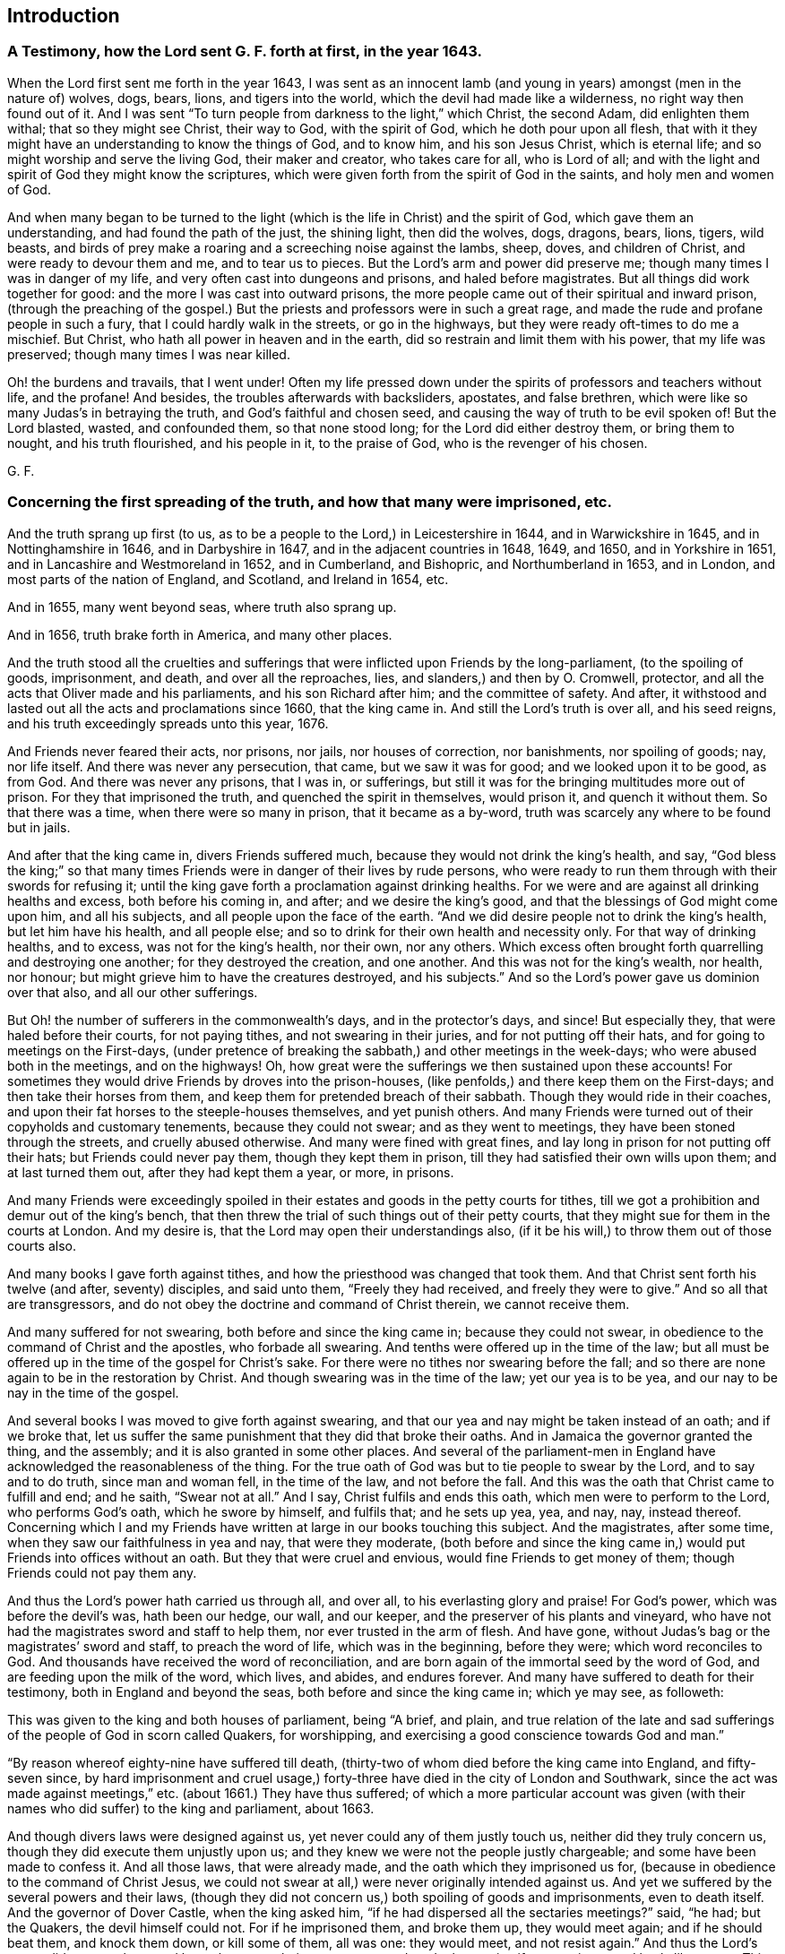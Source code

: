 == Introduction

[.blurb]
=== A Testimony, how the Lord sent G. F. forth at first, in the year 1643.

When the Lord first sent me forth in the year 1643,
I was sent as an innocent lamb (and young in years) amongst (men in the nature of) wolves,
dogs, bears, lions, and tigers into the world,
which the devil had made like a wilderness, no right way then found out of it.
And I was sent "`To turn people from darkness to the light,`" which Christ,
the second Adam, did enlighten them withal; that so they might see Christ,
their way to God, with the spirit of God, which he doth pour upon all flesh,
that with it they might have an understanding to know the things of God, and to know him,
and his son Jesus Christ, which is eternal life;
and so might worship and serve the living God, their maker and creator,
who takes care for all, who is Lord of all;
and with the light and spirit of God they might know the scriptures,
which were given forth from the spirit of God in the saints,
and holy men and women of God.

And when many began to be turned to the light (which
is the life in Christ) and the spirit of God,
which gave them an understanding, and had found the path of the just, the shining light,
then did the wolves, dogs, dragons, bears, lions, tigers, wild beasts,
and birds of prey make a roaring and a screeching noise against the lambs, sheep, doves,
and children of Christ, and were ready to devour them and me, and to tear us to pieces.
But the Lord`'s arm and power did preserve me;
though many times I was in danger of my life,
and very often cast into dungeons and prisons, and haled before magistrates.
But all things did work together for good: and the more I was cast into outward prisons,
the more people came out of their spiritual and inward prison,
(through the preaching of the gospel.) But the priests
and professors were in such a great rage,
and made the rude and profane people in such a fury,
that I could hardly walk in the streets, or go in the highways,
but they were ready oft-times to do me a mischief.
But Christ, who hath all power in heaven and in the earth,
did so restrain and limit them with his power, that my life was preserved;
though many times I was near killed.

Oh! the burdens and travails, that I went under!
Often my life pressed down under the spirits of professors and teachers without life,
and the profane!
And besides, the troubles afterwards with backsliders, apostates, and false brethren,
which were like so many Judas`'s in betraying the truth,
and God`'s faithful and chosen seed, and causing the way of truth to be evil spoken of!
But the Lord blasted, wasted, and confounded them, so that none stood long;
for the Lord did either destroy them, or bring them to nought, and his truth flourished,
and his people in it, to the praise of God, who is the revenger of his chosen.

[.signed-section-signature]
G+++.+++ F.

[.blurb]
=== Concerning the first spreading of the truth, and how that many were imprisoned, etc.

And the truth sprang up first (to us,
as to be a people to the Lord,) in Leicestershire in 1644, and in Warwickshire in 1645,
and in Nottinghamshire in 1646, and in Darbyshire in 1647,
and in the adjacent countries in 1648, 1649, and 1650, and in Yorkshire in 1651,
and in Lancashire and Westmoreland in 1652, and in Cumberland, and Bishopric,
and Northumberland in 1653, and in London, and most parts of the nation of England,
and Scotland, and Ireland in 1654, etc.

And in 1655, many went beyond seas, where truth also sprang up.

And in 1656, truth brake forth in America, and many other places.

And the truth stood all the cruelties and sufferings
that were inflicted upon Friends by the long-parliament,
(to the spoiling of goods, imprisonment, and death, and over all the reproaches, lies,
and slanders,) and then by O. Cromwell, protector,
and all the acts that Oliver made and his parliaments, and his son Richard after him;
and the committee of safety.
And after, it withstood and lasted out all the acts and proclamations since 1660,
that the king came in.
And still the Lord`'s truth is over all, and his seed reigns,
and his truth exceedingly spreads unto this year, 1676.

And Friends never feared their acts, nor prisons, nor jails, nor houses of correction,
nor banishments, nor spoiling of goods; nay, nor life itself.
And there was never any persecution, that came, but we saw it was for good;
and we looked upon it to be good, as from God.
And there was never any prisons, that I was in, or sufferings,
but still it was for the bringing multitudes more out of prison.
For they that imprisoned the truth, and quenched the spirit in themselves,
would prison it, and quench it without them.
So that there was a time, when there were so many in prison, that it became as a by-word,
truth was scarcely any where to be found but in jails.

And after that the king came in, divers Friends suffered much,
because they would not drink the king`'s health, and say,
"`God bless the king;`" so that many times Friends
were in danger of their lives by rude persons,
who were ready to run them through with their swords for refusing it;
until the king gave forth a proclamation against drinking healths.
For we were and are against all drinking healths and excess, both before his coming in,
and after; and we desire the king`'s good,
and that the blessings of God might come upon him, and all his subjects,
and all people upon the face of the earth.
"`And we did desire people not to drink the king`'s health, but let him have his health,
and all people else; and so to drink for their own health and necessity only.
For that way of drinking healths, and to excess, was not for the king`'s health,
nor their own, nor any others.
Which excess often brought forth quarrelling and destroying one another;
for they destroyed the creation, and one another.
And this was not for the king`'s wealth, nor health, nor honour;
but might grieve him to have the creatures destroyed, and his subjects.`"
And so the Lord`'s power gave us dominion over that also, and all our other sufferings.

But Oh! the number of sufferers in the commonwealth`'s days,
and in the protector`'s days, and since!
But especially they, that were haled before their courts, for not paying tithes,
and not swearing in their juries, and for not putting off their hats,
and for going to meetings on the First-days,
(under pretence of breaking the sabbath,) and other meetings in the week-days;
who were abused both in the meetings, and on the highways!
Oh, how great were the sufferings we then sustained upon these accounts!
For sometimes they would drive Friends by droves into the prison-houses,
(like penfolds,) and there keep them on the First-days;
and then take their horses from them,
and keep them for pretended breach of their sabbath.
Though they would ride in their coaches,
and upon their fat horses to the steeple-houses themselves, and yet punish others.
And many Friends were turned out of their copyholds and customary tenements,
because they could not swear; and as they went to meetings,
they have been stoned through the streets, and cruelly abused otherwise.
And many were fined with great fines,
and lay long in prison for not putting off their hats; but Friends could never pay them,
though they kept them in prison, till they had satisfied their own wills upon them;
and at last turned them out, after they had kept them a year, or more, in prisons.

And many Friends were exceedingly spoiled in their
estates and goods in the petty courts for tithes,
till we got a prohibition and demur out of the king`'s bench,
that then threw the trial of such things out of their petty courts,
that they might sue for them in the courts at London.
And my desire is, that the Lord may open their understandings also,
(if it be his will,) to throw them out of those courts also.

And many books I gave forth against tithes,
and how the priesthood was changed that took them.
And that Christ sent forth his twelve (and after, seventy) disciples, and said unto them,
"`Freely they had received, and freely they were to give.`"
And so all that are transgressors,
and do not obey the doctrine and command of Christ therein, we cannot receive them.

And many suffered for not swearing, both before and since the king came in;
because they could not swear, in obedience to the command of Christ and the apostles,
who forbade all swearing.
And tenths were offered up in the time of the law;
but all must be offered up in the time of the gospel for Christ`'s sake.
For there were no tithes nor swearing before the fall;
and so there are none again to be in the restoration by Christ.
And though swearing was in the time of the law; yet our yea is to be yea,
and our nay to be nay in the time of the gospel.

And several books I was moved to give forth against swearing,
and that our yea and nay might be taken instead of an oath; and if we broke that,
let us suffer the same punishment that they did that broke their oaths.
And in Jamaica the governor granted the thing, and the assembly;
and it is also granted in some other places.
And several of the parliament-men in England have
acknowledged the reasonableness of the thing.
For the true oath of God was but to tie people to swear by the Lord,
and to say and to do truth, since man and woman fell, in the time of the law,
and not before the fall.
And this was the oath that Christ came to fulfill and end; and he saith,
"`Swear not at all.`"
And I say, Christ fulfils and ends this oath, which men were to perform to the Lord,
who performs God`'s oath, which he swore by himself, and fulfils that;
and he sets up yea, yea, and nay, nay, instead thereof.
Concerning which I and my Friends have written at large in our books touching this subject.
And the magistrates, after some time, when they saw our faithfulness in yea and nay,
that were they moderate,
(both before and since the king came in,) would put Friends into offices without an oath.
But they that were cruel and envious, would fine Friends to get money of them;
though Friends could not pay them any.

And thus the Lord`'s power hath carried us through all, and over all,
to his everlasting glory and praise!
For God`'s power, which was before the devil`'s was, hath been our hedge, our wall,
and our keeper, and the preserver of his plants and vineyard,
who have not had the magistrates sword and staff to help them,
nor ever trusted in the arm of flesh.
And have gone, without Judas`'s bag or the magistrates`' sword and staff,
to preach the word of life, which was in the beginning, before they were;
which word reconciles to God.
And thousands have received the word of reconciliation,
and are born again of the immortal seed by the word of God,
and are feeding upon the milk of the word, which lives, and abides, and endures forever.
And many have suffered to death for their testimony, both in England and beyond the seas,
both before and since the king came in; which ye may see, as followeth:

This was given to the king and both houses of parliament, being "`A brief, and plain,
and true relation of the late and sad sufferings
of the people of God in scorn called Quakers,
for worshipping, and exercising a good conscience towards God and man.`"

"`By reason whereof eighty-nine have suffered till death,
(thirty-two of whom died before the king came into England, and fifty-seven since,
by hard imprisonment and cruel usage,) forty-three
have died in the city of London and Southwark,
since the act was made against meetings,`" etc.
(about 1661.) They have thus suffered;
of which a more particular account was given (with
their names who did suffer) to the king and parliament,
about 1663.

And though divers laws were designed against us,
yet never could any of them justly touch us, neither did they truly concern us,
though they did execute them unjustly upon us;
and they knew we were not the people justly chargeable;
and some have been made to confess it.
And all those laws, that were already made, and the oath which they imprisoned us for,
(because in obedience to the command of Christ Jesus,
we could not swear at all,) were never originally intended against us.
And yet we suffered by the several powers and their laws,
(though they did not concern us,) both spoiling of goods and imprisonments,
even to death itself.
And the governor of Dover Castle, when the king asked him,
"`if he had dispersed all the sectaries meetings?`"
said, "`he had; but the Quakers, the devil himself could not.
For if he imprisoned them, and broke them up, they would meet again;
and if he should beat them, and knock them down, or kill some of them, all was one:
they would meet, and not resist again.`"
And thus the Lord`'s power did support them, and keep them over their persecutors;
and made them to justify our patience and lamb-like nature.
This was about 1671.

And since the king came in,
three acts have been made against us by the king and parliament,
(besides the proclamations,) by which many have suffered imprisonment, and banishment,
and many to death.
And yet for all these acts and proclamations, and banishment, and persecutions,
and sufferings, faithful Friends are as fresh as ever in the Lord`'s power,
and valiant for his name and truth.
And some weak ones there were, when the king came in, that did swear, and take the oaths;
but after, when they had so done,
they were so sore troubled for disobeying the command of Christ, and the apostle,
that they went to the magistrates, and condemned themselves,
and offered themselves to go to prison.
And thus the Lord, in his everlasting power,
hath been the support and stay of his people.

And when the glorious gospel and truth was spread over the nation,
and they had received the word of life, then first the Quarterly,
and some Monthly Meetings, were settled throughout the nation; and then after,
as truth more and more spread, the monthly Men`'s Meetings, in 1667 and 1668.

And then also some Women`'s Meetings were set up;
and afterwards the Women`'s Meetings throughout the nation,
and other nations were exhorted unto, and set up and established throughout the nations.
For I was sent for to many sick people; and at one time I was sent for to White-Chapel,
about the third hour in the morning, to a woman that was dying, and her child;
and the people were weeping about her.
And after a while I was moved,
(in the name and power of Christ Jesus,) to speak to the woman;
and she and her child were raised up.
And she got up, to the astonishment of the people, when they came in, in the morning;
and her child also was healed.
And when I came to G. Roberts`'s house, about eight in the morning,
there came in Sarah Blackberry to complain to me of the poor,
and how many poor Friends were in want; and the Lord had showed me, what I should do,
in his eternal power and wisdom.
So, I spake to her,
to bid about sixty women to meet me about the first hour in the afternoon,
at the sign of the Helmet, at a Friend`'s house.
And they did so accordingly, such as were sensible women of the Lord`'s truth,
and fearing God.
And what the Lord had opened unto me, I declared unto them,
concerning their having a meeting once a week, every Second-day,
that they might see and inquire into the necessity of all poor Friends,
who were sick and weak, and were in want,
or widows and fatherless in the city and suburbs.
And so, they blest the Lord for the wisdom of God,
that had settled such a meeting in his power amongst them.
For they saw, that all that were heirs of the power of God,
were to take their possession of the power of God, the gospel and its order, which was,
before the devil was.
And this brought them into the practice of the pure religion, and to visit the sick,
and for the relief of the fatherless and the widow, and to see,
that nothing was lacking amongst them; and that they,
in visiting the sick in the Lord`'s power and word,
through it they would have the wisdom of the Lord, and of his creation,
and how to administer his creatures,
and by the same power to heal and strengthen with the outward things, and without them.
Which they have felt prosperous to this day:
and great things have been done in their meetings by the Lord`'s power,
and very honourable it hath been in the eyes of all the faithful, yea,
and commendable in the world also.

And afterwards the same Women`'s Meetings were settled up and down the nation,
and beyond the seas, in the power of the Lord, which was before the devil was;
into which power of the Lord no sect nor apostacy can come, but peace and unity.
And the power of the Lord, the gospel,
is the authority of all the Men`'s and Woman`'s Meetings, and all the heirs of the power,
the gospel,
both men and women are to take their possessions of the inheritance of the power of God,
which is over the devil.
So, in it nothing can get betwixt them and the Lord God.

And at the settling of the Men`'s Meetings in the gospel, the power of God,
I let them see,
how they had a men`'s meeting in the first conversion amongst the primitive christians,
of such as were faithful men, and full of the holy ghost; and these were to see,
in the Lord`'s power and wisdom, that nothing was lacking.

For since the Christians denied the Jews`' temple, storehouse, and priests,
where the widows, strangers, and fatherless were relieved;
they set up a men`'s meeting in the power of God, and in the holy ghost,
(and they had Deaconesses also,) to see that widows, fatherless,
and strangers were relieved, and that nothing was wanting among them.
Now, though this practice hath been lost since the apostles`' days,
since then have gone from the power of God, and the holy ghost,
that the apostles were in, (and therefore are the streets and country so full of widows,
strangers, and beggars, and so full of wants,
who want the sense of the good spirit and power to open their hearts,
that the apostles and primitive christians were in.) But the everlasting gospel
being preached again by the same holy ghost that the apostles were in;
and received from heaven as they received it;
and many thousands having received this gospel now again, men`'s meetings are set up,
(as were in the days of the apostles,) in the power of God, and in the holy ghost.
And women`'s meetings as mothers, and that they may be teachers of good things,
and so to see, that nothing be lacking amongst them; and so to do good unto all,
but especially to the household of faith.

And now, the power of God is the authority of both our men`'s and women`'s meetings,
and all our other meetings;
which power of God was before the apostacy was from the apostles,
and before the fall and the devil were, and is over all;
and all are to take their possessions of it, and in it to do God`'s service and business.
So these meetings are for the converted and elect,
"`before the world began,`" and such as are heirs of the power, and do possess it;
and what they do and act in the spirit and power of God,
they do it in that which shall never have an end, to the glory of God forever.
Amen!

[.signed-section-signature]
G+++.+++ F.

[.blurb]
=== Upon the Fourth-day of the First month, 1650, I felt the power of the Lord to spread over all the world in praise.

Praise, honour, and glory be to the.
Lord of heaven and earth!
Lord of peace, Lord of joy! thy countenance maketh my heart glad.
Lord of glory, Lord of mercy, Lord of strength, Lord of life, and of power over death,
and Lord of lords, and King of kings!
In the world there are lords many, but to us there is but one God the Father,
of whom are all things; and one Lord Jesus Christ, by whom are all things:
to whom be all glory, who is worthy!
In the world are many lords, and many gods, and the earth maketh lords,
coveting after riches, and oppressing the creatures; and so,
the covetous mind getting to itself, lords it above others.
This nature of lordly pride is head, until subdued by the power of God: for every one,
in that state, doth strive to be above another; few will strive to be the lowest.
Oh! that every one would strive to put down, in themselves, mastery and honour,
that the Lord of heaven and earth might be exalted!

[.signed-section-signature]
G+++.+++ F.
